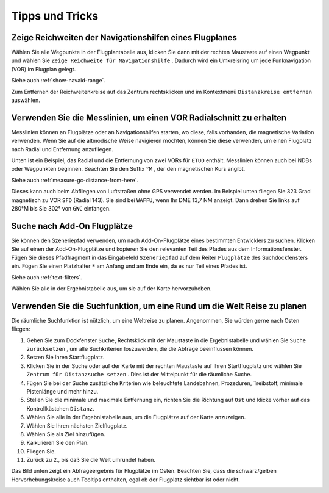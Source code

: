 Tipps und Tricks
----------------

.. _tips-and-tricks-navaid-range:

Zeige Reichweiten der Navigationshilfen eines Flugplanes
~~~~~~~~~~~~~~~~~~~~~~~~~~~~~~~~~~~~~~~~~~~~~~~~~~~~~~~~

Wählen Sie alle Wegpunkte in der Flugplantabelle aus, klicken Sie dann
mit der rechten Maustaste auf einen Wegpunkt und wählen Sie
``Zeige Reichweite für Navigationshilfe`` |Show Navaid Range|. Dadurch
wird ein Umkreisring um jede Funknavigation (VOR) im Flugplan gelegt.

Siehe auch :ref:`show-navaid-range`.

Zum Entfernen der Reichweitenkreise auf das Zentrum rechtsklicken und im Kontextmenü
``Distanzkreise entfernen`` auswählen.

|Range Rings|

.. _tips-and-tricks-vor-radials:

Verwenden Sie die Messlinien, um einen VOR Radialschnitt zu erhalten
~~~~~~~~~~~~~~~~~~~~~~~~~~~~~~~~~~~~~~~~~~~~~~~~~~~~~~~~~~~~~~~~~~~~

Messlinien können an Flugplätze oder an Navigationshilfen starten, wo
diese, falls vorhanden, die magnetische Variation verwenden. Wenn Sie auf
die altmodische Weise navigieren möchten, können Sie diese verwenden, um
einen Flugplatz nach Radial und Entfernung anzufliegen.

Unten ist ein Beispiel, das Radial und die Entfernung von zwei VORs für
``ETUO`` enthält. Messlinien können auch bei NDBs oder Wegpunkten
beginnen. Beachten Sie den Suffix ``°M`` , der den magnetischen Kurs
angibt.

Siehe auch :ref:`measure-gc-distance-from-here`.

|VOR Radials|

Dieses kann auch beim Abfliegen von Luftstraßen ohne GPS verwendet werden.
Im Beispiel unten fliegen Sie 323 Grad magnetisch zu VOR ``SFD`` (Radial
143). Sie sind bei ``WAFFU``, wenn Ihr DME 13,7 NM
anzeigt. Dann drehen Sie links auf 280°M bis Sie 302° von ``GWC``
einfangen.

|VOR Airways|

.. _tips-and-tricks-addon-airports:

Suche nach Add-On Flugplätze
~~~~~~~~~~~~~~~~~~~~~~~~~~~~~~~~~~

Sie können den Szeneriepfad verwenden, um nach Add-On-Flugplätze eines
bestimmten Entwicklers zu suchen. Klicken Sie auf einen der
Add-On-Flugplätze und kopieren Sie den relevanten Teil des Pfades aus dem
Informationsfenster. Fügen Sie dieses Pfadfragment in das Eingabefeld
``Szeneriepfad`` auf dem Reiter ``Flugplätze`` des
Suchdockfensters ein. Fügen Sie einen Platzhalter ``*`` am Anfang und am Ende ein, da es nur Teil
eines Pfades ist.

Siehe auch :ref:`text-filters`.

Wählen Sie alle in der Ergebnistabelle aus, um sie auf der Karte
hervorzuheben.

|Search Add-On|

.. _tips-and-tricks-rtw:

Verwenden Sie die Suchfunktion, um eine Rund um die Welt Reise zu planen
~~~~~~~~~~~~~~~~~~~~~~~~~~~~~~~~~~~~~~~~~~~~~~~~~~~~~~~~~~~~~~~~~~~~~~~~

Die räumliche Suchfunktion ist nützlich, um eine Weltreise zu planen.
Angenommen, Sie würden gerne nach Osten fliegen:

#. Gehen Sie zum Dockfenster ``Suche``, Rechtsklick mit der Maustaste in
   die Ergebnistabelle und wählen Sie ``Suche zurücksetzen`` |Reset
   Search|, um alle Suchkriterien loszuwerden, die die Abfrage
   beeinflussen können.
#. Setzen Sie Ihren Startflugplatz.
#. Klicken Sie in der Suche oder auf der Karte mit der rechten Maustaste
   auf Ihren Startflugplatz und wählen Sie
   ``Zentrum für Distanzsuche setzen`` |Set Center for Distance Search|.
   Dies ist der Mittelpunkt für die räumliche Suche.
#. Fügen Sie bei der Suche zusätzliche Kriterien wie beleuchtete
   Landebahnen, Prozeduren, Treibstoff, minimale Pistenlänge und mehr
   hinzu.
#. Stellen Sie die minimale und maximale Entfernung ein, richten Sie die
   Richtung auf ``Ost`` und klicke vorher auf das Kontrollkästchen
   ``Distanz``.
#. Wählen Sie alle in der Ergebnistabelle aus, um die Flugplätze auf der
   Karte anzuzeigen.
#. Wählen Sie Ihren nächsten Zielflugplatz.
#. Wählen Sie als Ziel hinzufügen.
#. Kalkulieren Sie den Plan.
#. Fliegen Sie.
#. Zurück zu 2., bis daß Sie die Welt umrundet haben.

Das Bild unten zeigt ein Abfrageergebnis für Flugplätze im Osten.
Beachten Sie, dass die schwarz/gelben Hervorhebungskreise auch
Tooltips enthalten, egal ob der Flugplatz sichtbar ist oder nicht.

|Approach Guidance RTW|

.. |Show Navaid Range| image:: ../images/icon_navrange.png
.. |Remove all Range Rings and Distance Measurements| image:: ../images/icon_rangeringsoff.png
.. |Range Rings| image:: ../images/tutorial_tipsrangerings.jpg
.. |VOR Radials| image:: ../images/tutorial_tipvor.jpg
.. |VOR Airways| image:: ../images/tutorial_tipvorairway.jpg
.. |Measure Rhumb Distance from here| image:: ../images/icon_distancemeasurerhumb.png
.. |Approach Guidance| image:: ../images/tutorial_tipsapproach.jpg
.. |Search Add-On| image:: ../images/tutorial_tipscenery.jpg
.. |Reset Search| image:: ../images/icon_clear.png
.. |Set Center for Distance Search| image:: ../images/icon_mark.png
.. |Approach Guidance RTW| image:: ../images/tutorial_tiprtw.jpg

